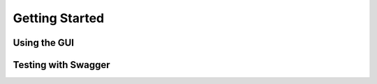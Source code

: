 Getting Started
===============

Using the GUI
--------------------------


Testing with Swagger
--------------------------


